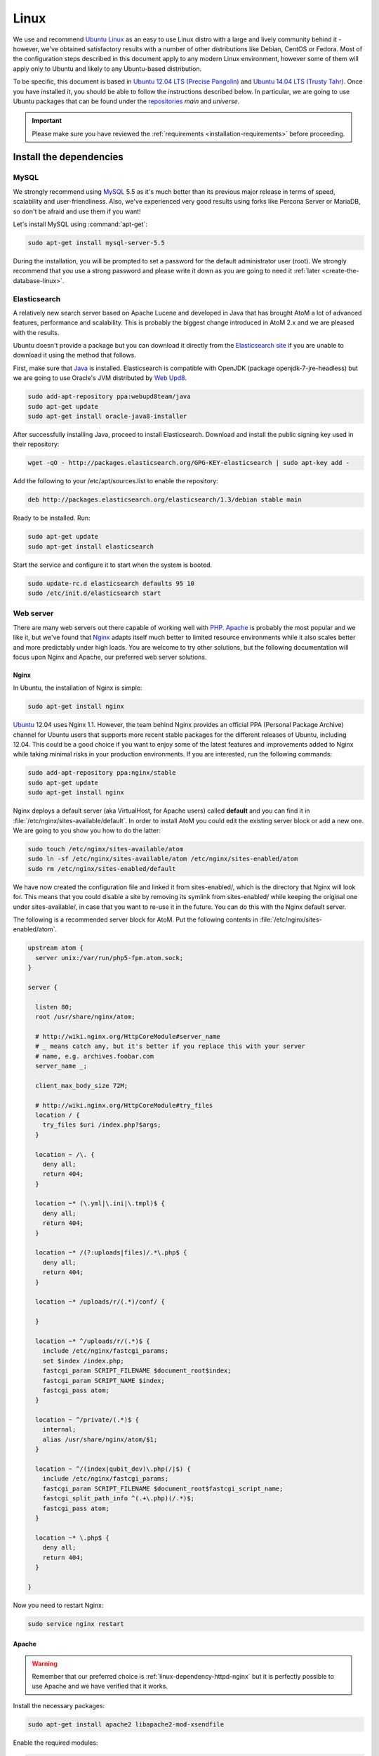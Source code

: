 .. _installation-linux:

=====
Linux
=====

We use and recommend `Ubuntu Linux <http://www.ubuntu.com/>`__ as an easy to
use Linux distro with a large and lively community behind it - however, we've
obtained satisfactory results with a number of other distributions like
Debian, CentOS or Fedora. Most of the configuration steps described in this
document apply to any modern Linux environment, however some of them will
apply only to Ubuntu and likely to any Ubuntu-based distribution.

To be specific, this document is based in
`Ubuntu 12.04 LTS (Precise Pangolin) <http://releases.ubuntu.com/precise/>`_
and `Ubuntu 14.04 LTS (Trusty Tahr) <http://releases.ubuntu.com/trusty/>`_.
Once you have installed it, you should be able to follow the instructions
described below. In particular, we are going to use Ubuntu packages that can
be found under the
`repositories <https://help.ubuntu.com/community/Repositories/Ubuntu>`_ *main*
and *universe*.

.. IMPORTANT::

   Please make sure you have reviewed the :ref:`requirements
   <installation-requirements>` before proceeding.

.. _linux-install-dependencies:

Install the dependencies
========================

.. _linux-dependency-mysql:

MySQL
-----

We strongly recommend using `MySQL <https://www.mysql.com/>`__  5.5 as it's
much better than its previous major release in terms of speed, scalability and
user-friendliness. Also, we've experienced very good results using forks like
Percona Server or MariaDB, so don't be afraid and use them if you want!

Let's install MySQL using :command:`apt-get`:

.. code-block:: bash

   sudo apt-get install mysql-server-5.5

During the installation, you will be prompted to set a password for the default
administrator user (root). We strongly recommend that you use a strong password
and please write it down as you are going to need it :ref:`later <create-the-database-linux>`.

.. _linux-dependency-elasticsearch:

Elasticsearch
-------------

A relatively new search server based on Apache Lucene and developed in Java that
has brought AtoM a lot of advanced features, performance and scalability. This is
probably the biggest change introduced in AtoM 2.x and we are pleased
with the results.

Ubuntu doesn't provide a package but you can download it directly from the
`Elasticsearch site <https://www.elastic.co/downloads/elasticsearch>`_ if you are
unable to download it using the method that follows.

First, make sure that `Java <https://www.java.com/en/>`__ is installed.
Elasticsearch is compatible with OpenJDK (package openjdk-7-jre-headless) but
we are going to use Oracle's JVM distributed by
`Web Upd8 <http://www.webupd8.org/>`_.

.. code-block:: bash

   sudo add-apt-repository ppa:webupd8team/java
   sudo apt-get update
   sudo apt-get install oracle-java8-installer

After successfully installing Java, proceed to install Elasticsearch. Download
and install the public signing key used in their repository:

.. code-block:: bash

   wget -qO - http://packages.elasticsearch.org/GPG-KEY-elasticsearch | sudo apt-key add -

Add the following to your /etc/apt/sources.list to enable the repository:

.. code-block:: bash

   deb http://packages.elasticsearch.org/elasticsearch/1.3/debian stable main

Ready to be installed. Run:

.. code-block:: bash

   sudo apt-get update
   sudo apt-get install elasticsearch

Start the service and configure it to start when the system is booted.

.. code-block:: bash

   sudo update-rc.d elasticsearch defaults 95 10
   sudo /etc/init.d/elasticsearch start

.. _linux-dependency-httpd:

Web server
----------

There are many web servers out there capable of working well with
`PHP <http://php.net/>`__. `Apache <https://httpd.apache.org/>`__ is probably
the most popular and we like it, but we've found that
`Nginx <http://nginx.com/>`__ adapts itself much better to limited resource
environments while it also scales better and more predictably under high loads.
You are welcome to try other solutions, but the following documentation will
focus upon Nginx and Apache, our preferred web server solutions.

.. _linux-dependency-httpd-nginx:

Nginx
`````

In Ubuntu, the installation of Nginx is simple:

.. code-block:: bash

   sudo apt-get install nginx

`Ubuntu <http://www.ubuntu.com/>`__ 12.04 uses Nginx 1.1. However, the team
behind Nginx provides an official PPA  (Personal Package Archive) channel for
Ubuntu users that supports more recent stable packages for the different
releases of Ubuntu, including 12.04. This could be a good choice if you want
to enjoy some of the latest features and improvements added to Nginx while
taking minimal risks in your production environments. If you are interested,
run the following commands:

.. code-block:: bash

   sudo add-apt-repository ppa:nginx/stable
   sudo apt-get update
   sudo apt-get install nginx

Nginx deploys a default server (aka VirtualHost, for Apache users) called
**default** and you can find it in :file:`/etc/nginx/sites-available/default`.
In order to install AtoM you could edit the existing server block or add a new
one. We are going to you show you how to do the latter:

.. code-block:: bash

   sudo touch /etc/nginx/sites-available/atom
   sudo ln -sf /etc/nginx/sites-available/atom /etc/nginx/sites-enabled/atom
   sudo rm /etc/nginx/sites-enabled/default

We have now created the configuration file and linked it from sites-enabled/, which
is the directory that Nginx will look for. This means that you could
disable a site by removing its symlink from sites-enabled/ while keeping the
original one under sites-available/, in case that you want to re-use it in the
future. You can do this with the Nginx default server.

The following is a recommended server block for AtoM. Put the following contents
in :file:`/etc/nginx/sites-enabled/atom`.

.. code-block:: nginx

   upstream atom {
     server unix:/var/run/php5-fpm.atom.sock;
   }

   server {

     listen 80;
     root /usr/share/nginx/atom;

     # http://wiki.nginx.org/HttpCoreModule#server_name
     # _ means catch any, but it's better if you replace this with your server
     # name, e.g. archives.foobar.com
     server_name _;

     client_max_body_size 72M;

     # http://wiki.nginx.org/HttpCoreModule#try_files
     location / {
       try_files $uri /index.php?$args;
     }

     location ~ /\. {
       deny all;
       return 404;
     }

     location ~* (\.yml|\.ini|\.tmpl)$ {
       deny all;
       return 404;
     }

     location ~* /(?:uploads|files)/.*\.php$ {
       deny all;
       return 404;
     }

     location ~* /uploads/r/(.*)/conf/ {

     }

     location ~* ^/uploads/r/(.*)$ {
       include /etc/nginx/fastcgi_params;
       set $index /index.php;
       fastcgi_param SCRIPT_FILENAME $document_root$index;
       fastcgi_param SCRIPT_NAME $index;
       fastcgi_pass atom;
     }

     location ~ ^/private/(.*)$ {
       internal;
       alias /usr/share/nginx/atom/$1;
     }

     location ~ ^/(index|qubit_dev)\.php(/|$) {
       include /etc/nginx/fastcgi_params;
       fastcgi_param SCRIPT_FILENAME $document_root$fastcgi_script_name;
       fastcgi_split_path_info ^(.+\.php)(/.*)$;
       fastcgi_pass atom;
     }

     location ~* \.php$ {
       deny all;
       return 404;
     }

   }

Now you need to restart Nginx:

.. code-block:: bash

   sudo service nginx restart

.. _linux-dependency-httpd-apache:

Apache
``````
.. warning::

   Remember that our preferred choice is :ref:`linux-dependency-httpd-nginx` but
   it is perfectly possible to use Apache and we have verified that it works.

Install the necessary packages:

.. code-block:: bash

   sudo apt-get install apache2 libapache2-mod-xsendfile

Enable the required modules:

.. code-block:: bash

   sudo a2enmod rewrite xsendfile

The configuration of your virtual server shoud look like the following:

.. code-block:: apache

    <VirtualHost *:80>
      DocumentRoot /var/www/atom
      RewriteEngine On
      RewriteRule ^/uploads/r/([^/]*)/conf/(.*)$ /var/www/atom/uploads/r/$1/conf/$2 [L]
      RewriteRule ^/uploads/(.*)$ /var/www/atom/uploads/$1 [L]
      <LocationMatch ^/uploads>
        XSendFile On
        XSendFilePath /usr/share/nginx/atom/uploads
        SetEnv ATOM_XSENDFILE 1
      </LocationMatch>
    </VirtualHost>

You also need to decide if you are going to use php5-fpm or mod_php. We prefer
the former, in combination with Nginx, but you can combine php5-fpm and Apache
as long as you install the Apache module mod_fastcgi (the corresponding Ubuntu
package is called libapache2-mod-fastcgi). We have not tried this ourselves but
it is definitely `possible <https://wiki.apache.org/httpd/PHP-FPM>`__.

.. _linux-dependency-php:

PHP
---

You will need to ensure that you have at leat PHP 5.4 or higher installed - we
use PHP 5.5 in development - in addition to a number of PHP extentions,
described below.

Our favorite way to deploy AtoM is using `PHP-FPM <http://php-fpm.org/>`__, a
process manager that scales better than other solutions like FastCGI. The
following command will install it along with the rest of PHP extensions
:ref:`required <installation-requirements>` by AtoM:

.. code-block:: bash

    sudo apt-get install php5-cli php5-fpm php5-curl php5-mysql php5-xsl php5-json php5-ldap php-apc

If you are using Ubuntu 14.04, the package php5-readline is also recommended.

.. code-block:: bash

    sudo apt-get install php5-readline

If you are using Apache, you will also need to install mod_php:

.. code-block:: bash

    sudo apt-get install libapache2-mod-php5

Let's add a new PHP pool for AtoM by adding the following contents in a new file
called :file:`/etc/php5/fpm/pool.d/atom.conf`:

.. code-block:: ini

   [atom]

   # The user running the application
   user = www-data
   group = www-data

   # Use UNIX sockets if Nginx and PHP-FPM are running in the same machine
   listen = /var/run/php5-fpm.atom.sock
   listen.owner = www-data
   listen.group = www-data
   listen.mode = 0600

   # The following directives should be tweaked based in your hardware resources
   pm = dynamic
   pm.max_children = 30
   pm.start_servers = 10
   pm.min_spare_servers = 10
   pm.max_spare_servers = 10
   pm.max_requests = 200

   chdir = /

   # Some defaults for your PHP production environment
   # A full list here: http://www.php.net/manual/en/ini.list.php
   php_admin_value[expose_php] = off
   php_admin_value[allow_url_fopen] = on
   php_admin_value[memory_limit] = 512M
   php_admin_value[max_execution_time] = 120
   php_admin_value[post_max_size] = 72M
   php_admin_value[upload_max_filesize] = 64M
   php_admin_value[max_file_uploads] = 10
   php_admin_value[cgi.fix_pathinfo] = 0
   php_admin_value[display_errors] = off
   php_admin_value[display_startup_errors] = off
   php_admin_value[html_errors] = off
   php_admin_value[session.use_only_cookies] = 0

   # APC, which is still used in PHP 5.5 for userland memory cache unless you
   # are switching to something like sfMemcacheCache
   php_admin_value[apc.enabled] = 1
   php_admin_value[apc.shm_size] = 64M
   php_admin_value[apc.num_files_hint] = 5000
   php_admin_value[apc.stat] = 0

   # Zend OPcache
   # Only in Ubuntu 14.04 (PHP 5.5).
   # Don't use this in Ubuntu 12.04, it won't work.
   php_admin_value[opcache.enable] = 1
   php_admin_value[opcache.enable_cli] = 0
   php_admin_value[opcache.memory_consumption] = 192
   php_admin_value[opcache.interned_strings_buffer] = 16
   php_admin_value[opcache.max_accelerated_files] = 4000
   php_admin_value[opcache.validate_timestamps] = 0
   php_admin_value[opcache.fast_shutdown] = 1

   # This is a good place to define some environment variables, e.g. use
   # ATOM_DEBUG_IP to define a list of IP addresses with full access to the
   # debug frontend or ATOM_READ_ONLY if you want AtoM to prevent
   # authenticated users
   env[ATOM_DEBUG_IP] = "10.10.10.10,127.0.0.1"
   env[ATOM_READ_ONLY] = "off"

Note that the section "Zend OPcache" won't work in Ubuntu 12.04. Comment it out
or remove it unless you are using Ubuntu 14.04.

The process manager has to be restarted:

.. code-block:: bash

   sudo service php5-fpm restart

If the service fails to start, make sure that the configuration file has been
has been pasted properly. You can also check the syntax by running:

.. code-block:: bash

   sudo php5-fpm --test

If you are not planning to use the default PHP pool (``www``), feel free to
remove it:

.. code-block:: bash

   sudo rm /etc/php5/fpm/pool.d/www.conf
   sudo service php5-fpm restart

.. _linux-other-packages:

Gearman job server
------------------

Gearman job server is required by AtoM as of version 2.2.

.. code-block:: bash

   sudo apt-get install gearman-job-server

Other packages
--------------

In order to generate PDF finding aids, AtoM requires `Apache FOP 1.0 <https://archive.apache.org/dist/xmlgraphics/fop/binaries/fop-1.0-bin.tar.gz>`__.
After downloading and extracting it, ensure you have the fop executable in your
system's executable path. Additionally, you may need to set the environmental
variable FOP_HOME to the folder path you extracted Apache FOP to, for example:

.. code-block:: bash

   sudo -s
   wget https://archive.apache.org/dist/xmlgraphics/fop/binaries/fop-1.0-bin.tar.gz
   tar -zxvf fop-1.0-bin.tar.gz
   rm fop-1.0-bin.tar.gz
   mv fop-1.0 /usr/share
   ln -s /usr/share/fop-1.0/fop /usr/bin/fop
   echo 'FOP_HOME="/usr/share/fop-1.0"' >> /etc/environment
   exit

If you want AtoM to be able to process :term:`digital objects <digital object>`
in formats like JPEG or to extract the text from your PDF documents, there are
certain packages that you need to install. They are not mandatory but if they
are found in the system, AtoM will use them to produce digital object
derivatives from your :term:`master objects <master digital object>`. for
more information on each, see: :ref:`Requirements: other dependencies
<other-dependencies>`. The following will install all the recommended
dependencies at once:

.. code-block:: bash

   sudo apt-get install imagemagick ghostscript poppler-utils

Install ffmpeg from Archivematica's PPA, which works for both Ubuntu 12.04
(precise) and Ubuntu 14.04 (trusty).

.. code-block:: bash

   sudo add-apt-repository ppa:archivematica/externals
   sudo apt-get update
   sudo apt-get install ffmpeg

.. _linux-install-atom:

Download AtoM
=============

Now that we have installed and configured all dependencies, we are ready to
download and install AtoM itself. The safest way is to install AtoM from the
tarball, which you can find in the
`download section <http://www.accesstomemory.org/download/>`_. However,
experienced users may prefer to check out the code from our `public repository
<https://github.com/artefactual/atom>`__.

The following instructions assume that we are installing AtoM under
:file:`/usr/share/nginx` and that you are using AtoM |release|.

.. _linux-install-tarball:

Option 1: Download the tarball
------------------------------

.. code-block:: bash

   wget https://storage.accesstomemory.org/releases/atom-2.2.0.tar.gz
   sudo mkdir /usr/share/nginx/atom
   sudo tar xzf atom-2.2.0.tar.gz -C /usr/share/nginx/atom --strip 1


.. _linux-checkout-git:

Option 2: Check out the code from our git repository
----------------------------------------------------

Install git:

.. code-block:: bash

   sudo apt-get install git

.. code-block:: bash

   sudo mkdir /usr/share/nginx/atom
   sudo git clone -b stable/2.2.x http://github.com/artefactual/atom.git /usr/share/nginx/atom
   cd /usr/share/nginx/atom

If you are not interested in downloading all the history from git, you could
also truncate it to a specific number of revisions, e.g.: just one revision

.. code-block:: bash

   git clone --depth 1 http://github.com/artefactual/atom.git /usr/share/nginx/atom

Once you've cloned the code from our git repository, you'll need to compile
the CSS files:

.. code-block:: bash

   sudo add-apt-repository ppa:chris-lea/node.js
   sudo apt-get update
   sudo apt-get install nodejs make
   sudo npm install -g "less@<2.0.0"
   cd /usr/share/nginx/atom/plugins/arDominionPlugin/
   sudo make # At this point the files still belong to root


.. _linux-filesystem-permissions:

Filesystem permissions
======================

By default, Nginx runs as the www-data user. There are a few directories under
AtoM that must be writable by the web server. The easiest way to ensure this is
to update the owner of the AtoM directory and its contents by running:

.. code-block:: bash

   sudo chown -R www-data:www-data /usr/share/nginx/atom

If you are deploying AtoM in a shared environment we recommend you to pay
attention to the permissions assigned to **others**. The following is an
example on how to clear all mode bits for others:

.. code-block:: bash

   sudo chmod o= /usr/share/nginx/atom

.. _create-the-database-linux:

Create the database
===================

Assuming that you are running `MySQL <https://www.mysql.com/>`__ in localhost,
please create the database by running the following command using the
password you created :ref:`earlier <linux-dependency-mysql>`:

.. code-block:: bash

   mysql -h localhost -u root -p -e "CREATE DATABASE atom CHARACTER SET utf8 COLLATE utf8_unicode_ci;"

Notice that the database has been called **atom**. Feel free to change its name.

In case your MySQL server is **not** the same as your web server, replace
"localhost" with the address of your MySQL server.

.. warning::

   Plase make sure that you are using an empty database! Don't reuse an old
   database unless it's empty. You can always drop it by using the
   :command:`DROP DATABASE` command and then create it again.

Additionally, it's always a good idea to create a specific MySQL user for AtoM
to keep things safer. This is how you can create an user called ``atom`` with
password ``12345`` and the permissions needed for the database created above.

.. code-block:: bash

   mysql -h localhost -u root -p -e "GRANT INDEX, CREATE, SELECT, INSERT, UPDATE, DELETE, ALTER, LOCK TABLES ON atom.* TO 'atom'@'localhost' IDENTIFIED BY '12345';"

Note that the ``INDEX``, ``CREATE`` and ``ALTER`` privileges are only necessary
during the installation process or when you are upgrading AtoM to a newer
version. They can be removed from the user once you are finished with the
installation or you can change the user used by AtoM in :ref:`config.php <config-config-php>`.

.. _linux-run-installer:

Run the web installer
=====================

You should now be ready to run the installer. It's a simple web interface that
changes some internal configuration files according to your environment and adds
the necessary tables and initial data to the database recently created.

Open your browser and type the URL in the address bar. The URL can greatly
change depending on your web server configuration. The URL will usually be
something like http://localhost. AtoM will redirect you to the installer
automatically.

The installation process consists of a number of steps where you will be asked
for configuration details such as the location of your database server. If you
have followed this document to the letter, this is how you should fill the
following fields:

* Database name: ``atom``
* Database username: ``atom``
* Database password: ``12345``
* Database host: ``localhost``
* Database port: ``3306``
* Search host: ``localhost``
* Search port: ``9200``
* Search index: ``atom``

Of course, some of these fields will look very different if you are running
AtoM in a distributed way, where your services like MySQL or Elasticsearch are
running in separate machines.

The rest of the fields can be filled as you need:

* Site title
* Site description
* Site base URL
* Username
* E-mail address
* Password

.. TIP::

   You can always change the :term:`site title`, :term:`site description`, and
   :term:`Base URL` later via **Admin > Settings > Site information**. See:
   :ref:`site-information` for more information. The Username, email, and
   password can also be changed by an :term:`administrator` after installation
   via the :term:`user interface` - see: :ref:`edit-user`.

.. _linux-workers:

Deployment of workers
=====================

Optionally, you can use Gearman to add support for asynchronous tasks like
SWORD deposits, managing rights inheritance, and generating finding aids. Check
out the following page for further installation details:
:ref:`installation-asynchronous-jobs`.

.. _linux-configuration-files:

Configure AtoM via the command-line
===================================

There are various settings that can only be configured via the command-line -
for example, the default timezone of the application. Depending on your local
requirements, it may be preferable to configure some of these now. For more
information on these settings see: :ref:`customization-config-files`.

.. _linux-security-considerations:

Security considerations
=======================

Now that AtoM is installed, please take a moment to read our
:ref:`security section <security>` where we will show you how to
configure the firewall in Ubuntu and back up AtoM.

We strongly encourage our users to configure a firewall because some of the
services configured should not be exposed in the wild, e.g. Elasticsearch was
not designed to be accessible from untrusted networks and it's a common attack
vector.
